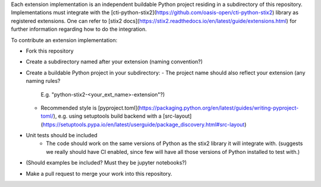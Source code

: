 Each extension implementation is an independent buildable Python project
residing in a subdirectory of this repository.  Implementations must integrate
with the [cti-python-stix2](https://github.com/oasis-open/cti-python-stix2)
library as registered extensions.  One can refer to
[stix2 docs](https://stix2.readthedocs.io/en/latest/guide/extensions.html) for
further information regarding how to do the integration.

To contribute an extension implementation:

- Fork this repository
- Create a subdirectory named after your extension (naming convention?)
- Create a buildable Python project in your subdirectory:
  - The project name should also reflect your extension (any naming rules?
    E.g. "python-stix2-<your_ext_name>-extension"?)
  - Recommended style is [pyproject.toml](https://packaging.python.org/en/latest/guides/writing-pyproject-toml/),
    e.g. using setuptools build backend with a [src-layout](https://setuptools.pypa.io/en/latest/userguide/package_discovery.html#src-layout)
- Unit tests should be included
    - The code should work on the same versions of Python as the stix2 library
      it will integrate with.  (suggests we really should have CI enabled,
      since few will have all those versions of Python installed to test with.)
- (Should examples be included?  Must they be jupyter notebooks?)
- Make a pull request to merge your work into this repository.
